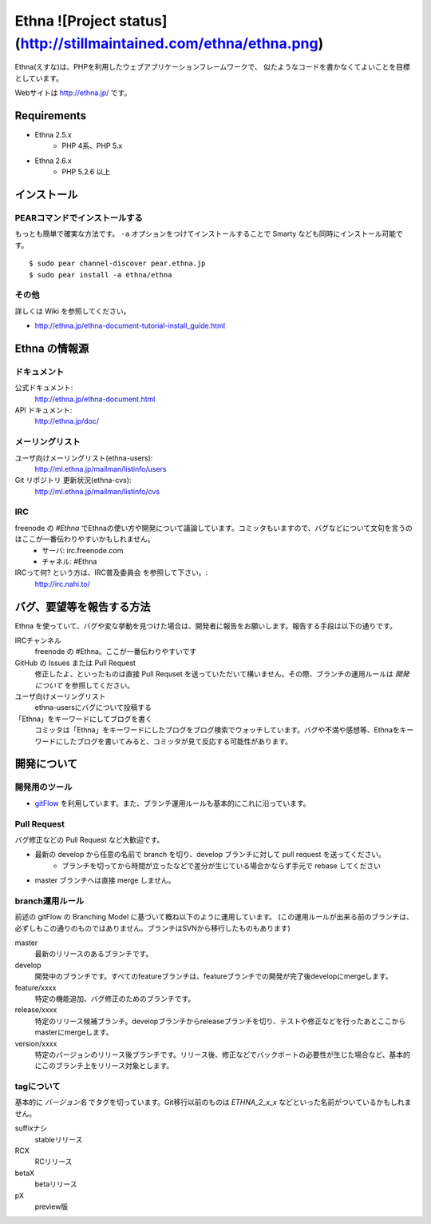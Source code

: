 Ethna ![Project status](http://stillmaintained.com/ethna/ethna.png)
=====

Ethna(えすな)は、PHPを利用したウェブアプリケーションフレームワークで、
似たようなコードを書かなくてよいことを目標としています。

Webサイトは http://ethna.jp/ です。

Requirements
--------------

* Ethna 2.5.x
    * PHP 4系、PHP 5.x

* Ethna 2.6.x
    * PHP 5.2.6 以上


インストール
--------------

PEARコマンドでインストールする
^^^^^^^^^^^^^^^^^^^^^^^^^^^^^^^

もっとも簡単で確実な方法です。 ``-a`` オプションをつけてインストールすることで Smarty なども同時にインストール可能です。 ::

    $ sudo pear channel-discover pear.ethna.jp
    $ sudo pear install -a ethna/ethna


その他
^^^^^^^

詳しくは Wiki を参照してください。

* http://ethna.jp/ethna-document-tutorial-install_guide.html


Ethna の情報源
--------------

ドキュメント
^^^^^^^^^^^^^^^

公式ドキュメント:
    http://ethna.jp/ethna-document.html

API ドキュメント:
    http://ethna.jp/doc/

メーリングリスト
^^^^^^^^^^^^^^^^

ユーザ向けメーリングリスト(ethna-users):
    http://ml.ethna.jp/mailman/listinfo/users

Git リポジトリ 更新状況(ethna-cvs):
    http://ml.ethna.jp/mailman/listinfo/cvs

IRC
^^^^^^^

freenode の `#Ethna` でEthnaの使い方や開発について議論しています。コミッタもいますので、バグなどについて文句を言うのはここが一番伝わりやすいかもしれません。
    * サーバ: irc.freenode.com
    * チャネル: #Ethna

IRCって何? という方は、IRC普及委員会 を参照して下さい。:
    http://irc.nahi.to/

バグ、要望等を報告する方法
--------------------------

Ethna を使っていて、バグや変な挙動を見つけた場合は、開発者に報告をお願いします。報告する手段は以下の通りです。

IRCチャンネル
    freenode の #Ethna。ここが一番伝わりやすいです

GitHub の Issues または Pull Request
    修正したよ、といったものは直接 Pull Requset を送っていただいて構いません。その際、ブランチの運用ルールは `開発について` を参照してください。

ユーザ向けメーリングリスト
    ethna-usersにバグについて投稿する

「Ethna」をキーワードにしてブログを書く
    コミッタは「Ethna」をキーワードにしたブログをブログ検索でウォッチしています。バグや不満や感想等、Ethnaをキーワードにしたブログを書いてみると、コミッタが見て反応する可能性があります。

開発について
-------------

開発用のツール
^^^^^^^^^^^^^^^^

* `gitFlow <https://github.com/nvie/gitflow>`_ を利用しています。また、ブランチ運用ルールも基本的にこれに沿っています。


Pull Request
^^^^^^^^^^^^^^^^

バグ修正などの Pull Request など大歓迎です。

* 最新の develop から任意の名前で branch を切り、develop ブランチに対して pull request を送ってください。
    * ブランチを切ってから時間が立ったなどで差分が生じている場合かならず手元で rebase してください
* master ブランチへは直接 merge しません。


branch運用ルール
^^^^^^^^^^^^^^^^

前述の gitFlow の Branching Model に基づいて概ね以下のように運用しています。 (この運用ルールが出来る前のブランチは、必ずしもこの通りのものではありません。ブランチはSVNから移行したものもあります)


master
    最新のリリースのあるブランチです。

develop
    開発中のブランチです。すべてのfeatureブランチは、featureブランチでの開発が完了後developにmergeします。

feature/xxxx
    特定の機能追加、バグ修正のためのブランチです。

release/xxxx
    特定のリリース候補ブランチ。developブランチからreleaseブランチを切り、テストや修正などを行ったあとここからmasterにmergeします。

version/xxxx
    特定のバージョンのリリース後ブランチです。リリース後、修正などでバックポートの必要性が生じた場合など、基本的にこのブランチ上をリリース対象とします。


tagについて
^^^^^^^^^^^^^^^^

基本的に `バージョン名` でタグを切っています。Git移行以前のものは `ETHNA_2_x_x` などといった名前がついているかもしれません。

suffixナシ
    stableリリース
RCX
    RCリリース
betaX
    betaリリース
pX
    preview版
